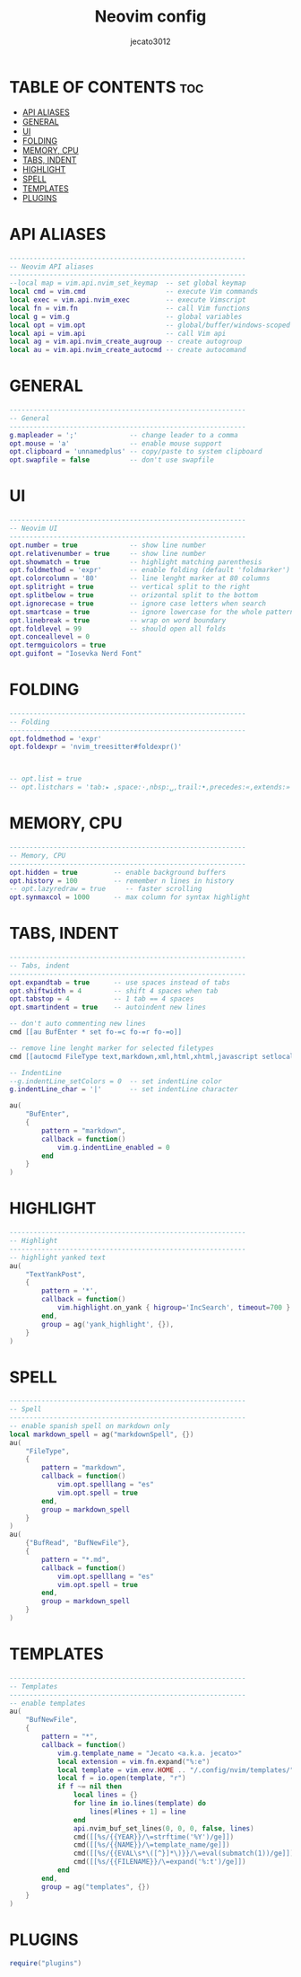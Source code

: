#+title: Neovim config
#+AUTHOR: jecato3012
#+PROPERTY: header-args :tangle init.lua
#+auto_tangle: t
#+STARTUP: showverything

* TABLE OF CONTENTS :toc:
- [[#api-aliases][API ALIASES]]
- [[#general][GENERAL]]
- [[#ui][UI]]
- [[#folding][FOLDING]]
- [[#memory-cpu][MEMORY, CPU]]
- [[#tabs-indent][TABS, INDENT]]
- [[#highlight][HIGHLIGHT]]
- [[#spell][SPELL]]
- [[#templates][TEMPLATES]]
- [[#plugins][PLUGINS]]

* API ALIASES
#+BEGIN_SRC lua
-----------------------------------------------------------
-- Neovim API aliases
-----------------------------------------------------------
--local map = vim.api.nvim_set_keymap  -- set global keymap
local cmd = vim.cmd                    -- execute Vim commands
local exec = vim.api.nvim_exec         -- execute Vimscript
local fn = vim.fn                      -- call Vim functions
local g = vim.g                        -- global variables
local opt = vim.opt                    -- global/buffer/windows-scoped options
local api = vim.api                    -- call Vim api
local ag = vim.api.nvim_create_augroup -- create autogroup
local au = vim.api.nvim_create_autocmd -- create autocomand
#+END_SRC

* GENERAL
#+BEGIN_SRC lua
-----------------------------------------------------------
-- General
-----------------------------------------------------------
g.mapleader = ';'             -- change leader to a comma
opt.mouse = 'a'               -- enable mouse support
opt.clipboard = 'unnamedplus' -- copy/paste to system clipboard
opt.swapfile = false          -- don't use swapfile
#+END_SRC

* UI
#+BEGIN_SRC lua
-----------------------------------------------------------
-- Neovim UI
-----------------------------------------------------------
opt.number = true             -- show line number
opt.relativenumber = true     -- show line number
opt.showmatch = true          -- highlight matching parenthesis
opt.foldmethod = 'expr'       -- enable folding (default 'foldmarker')
opt.colorcolumn = '80'        -- line lenght marker at 80 columns
opt.splitright = true         -- vertical split to the right
opt.splitbelow = true         -- orizontal split to the bottom
opt.ignorecase = true         -- ignore case letters when search
opt.smartcase = true          -- ignore lowercase for the whole pattern
opt.linebreak = true          -- wrap on word boundary
opt.foldlevel = 99            -- should open all folds
opt.conceallevel = 0
opt.termguicolors = true
opt.guifont = "Iosevka Nerd Font"
#+END_SRC

* FOLDING
#+BEGIN_SRC lua
-----------------------------------------------------------
-- Folding
-----------------------------------------------------------
opt.foldmethod = 'expr'
opt.foldexpr = 'nvim_treesitter#foldexpr()'



-- opt.list = true
-- opt.listchars = 'tab:▸ ,space:·,nbsp:␣,trail:•,precedes:«,extends:»'
#+END_SRC

* MEMORY, CPU
#+BEGIN_SRC lua
-----------------------------------------------------------
-- Memory, CPU
-----------------------------------------------------------
opt.hidden = true         -- enable background buffers
opt.history = 100         -- remember n lines in history
-- opt.lazyredraw = true     -- faster scrolling
opt.synmaxcol = 1000      -- max column for syntax highlight
#+END_SRC

* TABS, INDENT
#+BEGIN_SRC lua
-----------------------------------------------------------
-- Tabs, indent
-----------------------------------------------------------
opt.expandtab = true      -- use spaces instead of tabs
opt.shiftwidth = 4        -- shift 4 spaces when tab
opt.tabstop = 4           -- 1 tab == 4 spaces
opt.smartindent = true    -- autoindent new lines

-- don't auto commenting new lines
cmd [[au BufEnter * set fo-=c fo-=r fo-=o]]

-- remove line lenght marker for selected filetypes
cmd [[autocmd FileType text,markdown,xml,html,xhtml,javascript setlocal cc=0]]

-- IndentLine
--g.indentLine_setColors = 0  -- set indentLine color
g.indentLine_char = '|'       -- set indentLine character

au(
    "BufEnter",
    {
        pattern = "markdown",
        callback = function()
            vim.g.indentLine_enabled = 0
        end
    }
)
#+END_SRC

* HIGHLIGHT
#+BEGIN_SRC lua
-----------------------------------------------------------
-- Highlight
-----------------------------------------------------------
-- highlight yanked text
au(
    "TextYankPost",
    {
        pattern = '*',
        callback = function()
            vim.highlight.on_yank { higroup='IncSearch', timeout=700 }
        end,
        group = ag('yank_highlight', {}),
    }
)
#+END_SRC

* SPELL
#+BEGIN_SRC lua
-----------------------------------------------------------
-- Spell
-----------------------------------------------------------
-- enable spanish spell on markdown only
local markdown_spell = ag("markdownSpell", {})
au(
    "FileType",
    {
        pattern = "markdown",
        callback = function()
            vim.opt.spelllang = "es"
            vim.opt.spell = true
        end,
        group = markdown_spell
    }
)
au(
    {"BufRead", "BufNewFile"},
    {
        pattern = "*.md",
        callback = function()
            vim.opt.spelllang = "es"
            vim.opt.spell = true
        end,
        group = markdown_spell
    }
)
#+END_SRC

* TEMPLATES
#+BEGIN_SRC lua
-----------------------------------------------------------
-- Templates
-----------------------------------------------------------
-- enable templates
au(
    "BufNewFile",
    {
        pattern = "*",
        callback = function()
            vim.g.template_name = "Jecato <a.k.a. jecato>"
            local extension = vim.fn.expand("%:e")
            local template = vim.env.HOME .. "/.config/nvim/templates/" .. extension .. ".tpl"
            local f = io.open(template, "r")
            if f ~= nil then
                local lines = {}
                for line in io.lines(template) do
                    lines[#lines + 1] = line
                end
                api.nvim_buf_set_lines(0, 0, 0, false, lines)
                cmd([[%s/{{YEAR}}/\=strftime('%Y')/ge]])
                cmd([[%s/{{NAME}}/\=template_name/ge]])
                cmd([[%s/{{EVAL\s*\([^}]*\)}}/\=eval(submatch(1))/ge]])
                cmd([[%s/{{FILENAME}}/\=expand('%:t')/ge]])
            end
        end,
        group = ag("templates", {})
    }
)
#+END_SRC

* PLUGINS
#+BEGIN_SRC lua
require("plugins")
#+END_SRC
